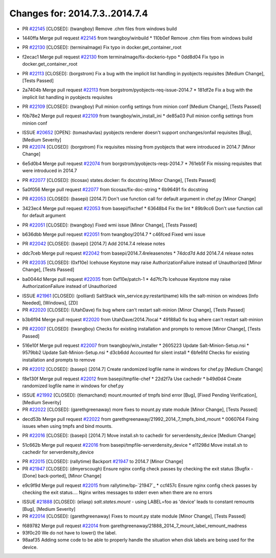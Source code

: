 ===============================
Changes for: 2014.7.3..2014.7.4
===============================

.. code-block:: bash
    pulling 18 issues:
    ....+...+.+.....+.....
    pulling 4 issues:
    ....

- PR `#22145`_ [CLOSED]: (twangboy) Remove .chm files from windows build 
* 1440ffa Merge pull request `#22145`_ from twangboy/winbuild
  * 110b0ef Remove .chm files from windows build

- PR `#22130`_ [CLOSED]: (terminalmage) Fix typo in docker.get_container_root 
* f2ecac1 Merge pull request `#22130`_ from terminalmage/fix-dockerio-typo
  * 0dd8d04 Fix typo in docker.get_container_root

- PR `#22113`_ [CLOSED]: (borgstrom) Fix a bug with the implicit list handling in pyobjects requisites [Medium Change], [Tests Passed]
* 2a7404b Merge pull request `#22113`_ from borgstrom/pyobjects-req-issue-2014.7
  * 181df2e Fix a bug with the implicit list handling in pyobjects requisites

- PR `#22109`_ [CLOSED]: (twangboy) Pull minion config settings from minion conf [Medium Change], [Tests Passed]
* f0b78e2 Merge pull request `#22109`_ from twangboy/win_install_ini
  * de85a03 Pull minion config settings from minion conf

- ISSUE `#20652`_ [OPEN]: (tomashavlas) pyobjects renderer doesn't support onchanges/onfail requisites [Bug], [Medium Severity]
- PR `#22074`_ [CLOSED]: (borgstrom) Fix requisites missing from pyobjects that were introduced in 2014.7 [Minor Change]
* 6e5d0b4 Merge pull request `#22074`_ from borgstrom/pyobjects-reqs-2014.7
  * 761eb5f Fix missing requisites that were introduced in 2014.7

- PR `#22077`_ [CLOSED]: (ticosax) states.docker: fix docstring [Minor Change], [Tests Passed]
* 5a0f056 Merge pull request `#22077`_ from ticosax/fix-doc-string
  * 6b96491 fix docstring

- PR `#22053`_ [CLOSED]: (basepi) [2014.7] Don't use function call for default argument in chef.py [Minor Change]
* 3423ec4 Merge pull request `#22053`_ from basepi/fixchef
  * 63648b4 Fix the lint
  * 89b9cc6 Don't use function call for default argument

- PR `#22051`_ [CLOSED]: (twangboy) Fixed wmi issue [Minor Change], [Tests Passed]
* b636dbb Merge pull request `#22051`_ from twangboy/2014.7
  * c46fced Fixed wmi issue

- PR `#22042`_ [CLOSED]: (basepi) [2014.7] Add 2014.7.4 release notes 
* ddc7ceb Merge pull request `#22042`_ from basepi/2014.7.4releasenotes
  * 74dcd7d Add 2014.7.4 release notes

- PR `#22035`_ [CLOSED]: (0xf10e) Icehouse Keystone may raise AuthorizationFailure instead of Unauthorized [Minor Change], [Tests Passed]
* ba0044d Merge pull request `#22035`_ from 0xf10e/patch-1
  * 4d7fc7b Icehouse Keystone may raise AuthorizationFailure instead of Unauthorized

- ISSUE `#21961`_ [CLOSED]: (polliard) SaltStack win_service.py:restart(name) kills the salt-minion on windows [Info Needed], [Windows], [ZD]
- PR `#22020`_ [CLOSED]: (UtahDave) fix bug where can't restart salt-minion [Minor Change], [Tests Passed]
* b3b6f94 Merge pull request `#22020`_ from UtahDave/2014.7local
  * 49188a0 fix bug where can't restart salt-minion

- PR `#22007`_ [CLOSED]: (twangboy) Checks for existing installation and prompts to remove [Minor Change], [Tests Passed]
* 516e10f Merge pull request `#22007`_ from twangboy/win_installer
  * 2605223 Update Salt-Minion-Setup.nsi
  * 9579bb2 Update Salt-Minion-Setup.nsi
  * d3cb6dd Accounted for silent install
  * 6bfe6fd Checks for existing installation and prompts to remove

- PR `#22012`_ [CLOSED]: (basepi) [2014.7] Create randomized logfile name in windows for chef.py [Medium Change]
* f8e130f Merge pull request `#22012`_ from basepi/tmpfile-chef
  * 22d2f7a Use cachedir
  * b49d0d4 Create randomized logfile name in windows for chef.py

- ISSUE `#21992`_ [CLOSED]: (tlemarchand) mount.mounted of tmpfs bind error [Bug], [Fixed Pending Verification], [Medium Severity]
- PR `#22022`_ [CLOSED]: (garethgreenaway) more fixes to mount.py state module [Minor Change], [Tests Passed]
* decd53b Merge pull request `#22022`_ from garethgreenaway/21992_2014_7_tmpfs_bind_mount
  * 0060764 Fixing issues when using tmpfs and bind mounts.

- PR `#22016`_ [CLOSED]: (basepi) [2014.7] Move install.sh to cachedir for serverdensity_device [Medium Change]
* 51c662b Merge pull request `#22016`_ from basepi/tmpfile-serverdensity_device
  * e11298d Move install.sh to cachedir for serverdensity_device

- PR `#22015`_ [CLOSED]: (rallytime) Backport `#21947`_ to 2014.7 [Minor Change]
- PR `#21947`_ [CLOSED]: (dmyerscough) Ensure nginx config check passes by checking the exit status [Bugfix - [Done] back-ported], [Minor Change]
* e9c9f9d Merge pull request `#22015`_ from rallytime/bp-`21947`_
  * ccf457c Ensure nginx config check passes by checking the exit status.... Nginx writes messages to stderr even when there are no errors

- ISSUE `#21888`_ [CLOSED]: (eliasp) `salt.states.mount` - using LABEL=foo as 'device' leads to constant remounts [Bug], [Medium Severity]
- PR `#22014`_ [CLOSED]: (garethgreenaway) Fixes to mount.py state module [Minor Change], [Tests Passed]
* f689782 Merge pull request `#22014`_ from garethgreenaway/21888_2014_7_mount_label_remount_madness

* 93f0c20 We do not have to lower() the label.

* 98aaf35 Adding some code to be able to properly handle the situation when disk labels are being used for the device.


.. _`#20652`: https://github.com/saltstack/salt/issues/20652
.. _`#21888`: https://github.com/saltstack/salt/issues/21888
.. _`#21947`: https://github.com/saltstack/salt/issues/21947
.. _`#21961`: https://github.com/saltstack/salt/issues/21961
.. _`#21992`: https://github.com/saltstack/salt/issues/21992
.. _`#22007`: https://github.com/saltstack/salt/issues/22007
.. _`#22012`: https://github.com/saltstack/salt/issues/22012
.. _`#22014`: https://github.com/saltstack/salt/issues/22014
.. _`#22015`: https://github.com/saltstack/salt/issues/22015
.. _`#22016`: https://github.com/saltstack/salt/issues/22016
.. _`#22020`: https://github.com/saltstack/salt/issues/22020
.. _`#22022`: https://github.com/saltstack/salt/issues/22022
.. _`#22035`: https://github.com/saltstack/salt/issues/22035
.. _`#22042`: https://github.com/saltstack/salt/issues/22042
.. _`#22051`: https://github.com/saltstack/salt/issues/22051
.. _`#22053`: https://github.com/saltstack/salt/issues/22053
.. _`#22074`: https://github.com/saltstack/salt/issues/22074
.. _`#22077`: https://github.com/saltstack/salt/issues/22077
.. _`#22109`: https://github.com/saltstack/salt/issues/22109
.. _`#22113`: https://github.com/saltstack/salt/issues/22113
.. _`#22130`: https://github.com/saltstack/salt/issues/22130
.. _`#22145`: https://github.com/saltstack/salt/issues/22145
